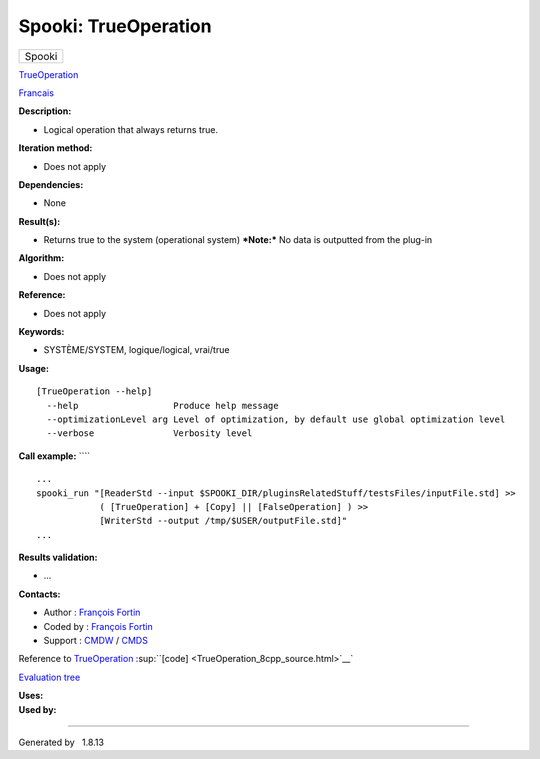 =====================
Spooki: TrueOperation
=====================

.. raw:: html

   <div id="top">

.. raw:: html

   <div id="titlearea">

+--------------------------------------------------------------------------+
| .. raw:: html                                                            |
|                                                                          |
|    <div id="projectname">                                                |
|                                                                          |
| Spooki                                                                   |
|                                                                          |
| .. raw:: html                                                            |
|                                                                          |
|    </div>                                                                |
+--------------------------------------------------------------------------+

.. raw:: html

   </div>

.. raw:: html

   <div id="main-nav">

.. raw:: html

   </div>

.. raw:: html

   <div id="MSearchSelectWindow"
   onmouseover="return searchBox.OnSearchSelectShow()"
   onmouseout="return searchBox.OnSearchSelectHide()"
   onkeydown="return searchBox.OnSearchSelectKey(event)">

.. raw:: html

   </div>

.. raw:: html

   <div id="MSearchResultsWindow">

.. raw:: html

   </div>

.. raw:: html

   </div>

.. raw:: html

   <div class="header">

.. raw:: html

   <div class="headertitle">

.. raw:: html

   <div class="title">

`TrueOperation <classTrueOperation.html>`__

.. raw:: html

   </div>

.. raw:: html

   </div>

.. raw:: html

   </div>

.. raw:: html

   <div class="contents">

.. raw:: html

   <div class="textblock">

`Francais <../../spooki_french_doc/html/pluginTrueOperation.html>`__

**Description:**

-  Logical operation that always returns true.

**Iteration method:**

-  Does not apply

**Dependencies:**

-  None

**Result(s):**

-  Returns true to the system (operational system)
   ***Note:*** No data is outputted from the plug-in

**Algorithm:**

-  Does not apply

**Reference:**

-  Does not apply

**Keywords:**

-  SYSTÈME/SYSTEM, logique/logical, vrai/true

**Usage:**

::

        [TrueOperation --help]
          --help                  Produce help message
          --optimizationLevel arg Level of optimization, by default use global optimization level
          --verbose               Verbosity level

**Call example:** ````

::

        ...
        spooki_run "[ReaderStd --input $SPOOKI_DIR/pluginsRelatedStuff/testsFiles/inputFile.std] >>
                    ( [TrueOperation] + [Copy] || [FalseOperation] ) >>
                    [WriterStd --output /tmp/$USER/outputFile.std]"
        ...

**Results validation:**

-  ...

**Contacts:**

-  Author : `François
   Fortin <https://wiki.cmc.ec.gc.ca/wiki/User:Fortinf>`__
-  Coded by : `François
   Fortin <https://wiki.cmc.ec.gc.ca/wiki/User:Fortinf>`__
-  Support : `CMDW <https://wiki.cmc.ec.gc.ca/wiki/CMDW>`__ /
   `CMDS <https://wiki.cmc.ec.gc.ca/wiki/CMDS>`__

Reference to `TrueOperation <classTrueOperation.html>`__
:sup:``[code] <TrueOperation_8cpp_source.html>`__`

`Evaluation tree <TrueOperation_graph.png>`__

| **Uses:**

| **Used by:**

.. raw:: html

   </div>

.. raw:: html

   </div>

--------------

Generated by  |doxygen| 1.8.13

.. |doxygen| image:: doxygen.png
   :class: footer
   :target: http://www.doxygen.org/index.html
